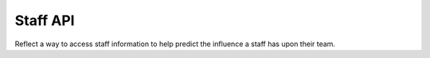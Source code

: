Staff API
=========
Reflect a way to access staff information to help predict the influence a staff has upon their team.